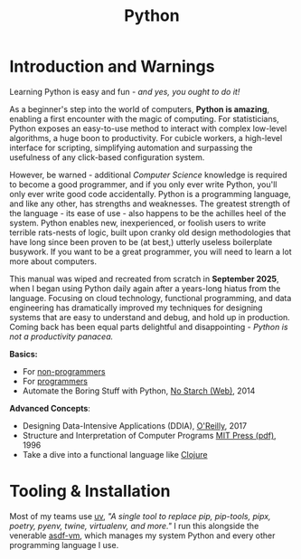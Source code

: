 #+LAYOUT: docs-manual
#+TITLE: Python
#+SUMMARY: Children, script kiddies, data engineers, and grad students love Python!
#+hugo_base_dir: ../../
#+hugo_section: languages
#+hugo_custom_front_matter: :toc true :summary "Children, script kiddies, data engineers, and grad students love Python!"
#+hugo_custom_front_matter: :chapter true
#+hugo_custom_front_matter: :aliases '("/python" "/pyc" "/py" "/pip")
#+hugo_custom_front_matter: :warning "THIS FILE WAS GENERATED BY OX-HUGO, DO NOT EDIT!!!"
#+PROPERTY: header-args:python :exports both :eval yes :results value scalar
#+hugo_level_offset: 0

# pandoc -o content-org/languages/py.org --from=markdown --to=org  content/languages/py.markdown
# rm content/languages/py.markdown

* Introduction and Warnings

Learning Python is easy and fun - /and yes, you ought to do it!/

As a beginner's step into the world of computers, *Python is amazing*,
enabling a first encounter with the magic of computing. For
statisticians, Python exposes an easy-to-use method to interact with
complex low-level algorithms, a huge boon to productivity. For cubicle
workers, a high-level interface for scripting, simplifying automation
and surpassing the usefulness of any click-based configuration system.

However, be warned - additional /Computer Science/ knowledge is required
to become a good programmer, and if you only ever write Python, you'll
only ever write good code accidentally. Python is a programming
language, and like any other, has strengths and weaknesses. The
greatest strength of the language - its ease of use - also happens to
be the achilles heel of the system. Python enables new, inexperienced,
or foolish users to write terrible rats-nests of logic, built upon
cranky old design methodologies that have long since been proven to be
(at best,) utterly useless boilerplate busywork. If you want to be a
great programmer, you will need to learn a lot more about computers.

This manual was wiped and recreated from scratch in *September 2025*,
when I began using Python daily again after a years-long hiatus from
the language. Focusing on cloud technology, functional programming,
and data engineering has dramatically improved my techniques for
designing systems that are easy to understand and debug, and hold up
in production. Coming back has been equal parts delightful and
disappointing - /Python is not a productivity panacea./

*Basics:*

- For [[https://wiki.python.org/moin/BeginnersGuide/NonProgrammers][non-programmers]]
- For [[https://wiki.python.org/moin/BeginnersGuide/Programmers][programmers]]
- Automate the Boring Stuff with Python, [[https://automatetheboringstuff.com/#toc][No Starch (Web)]], 2014

*Advanced Concepts*:

- Designing Data-Intensive Applications (DDIA), [[https://www.oreilly.com/library/view/designing-data-intensive-applications/9781491903063/][O'Reilly]], 2017
- Structure and Interpretation of Computer Programs [[https://web.mit.edu/6.001/6.037/sicp.pdf][MIT Press (pdf)]], 1996
- Take a dive into a functional language like [[/clj/#why-clojure][Clojure]]

* Tooling & Installation

Most of my teams use [[https://docs.astral.sh/uv/][uv]], /"A single tool to replace pip, pip-tools,
pipx, poetry, pyenv, twine, virtualenv, and more."/ I run this
alongside the venerable [[https://asdf-vm.com/][asdf-vm]], which manages my system Python and
every other programming language I use.
